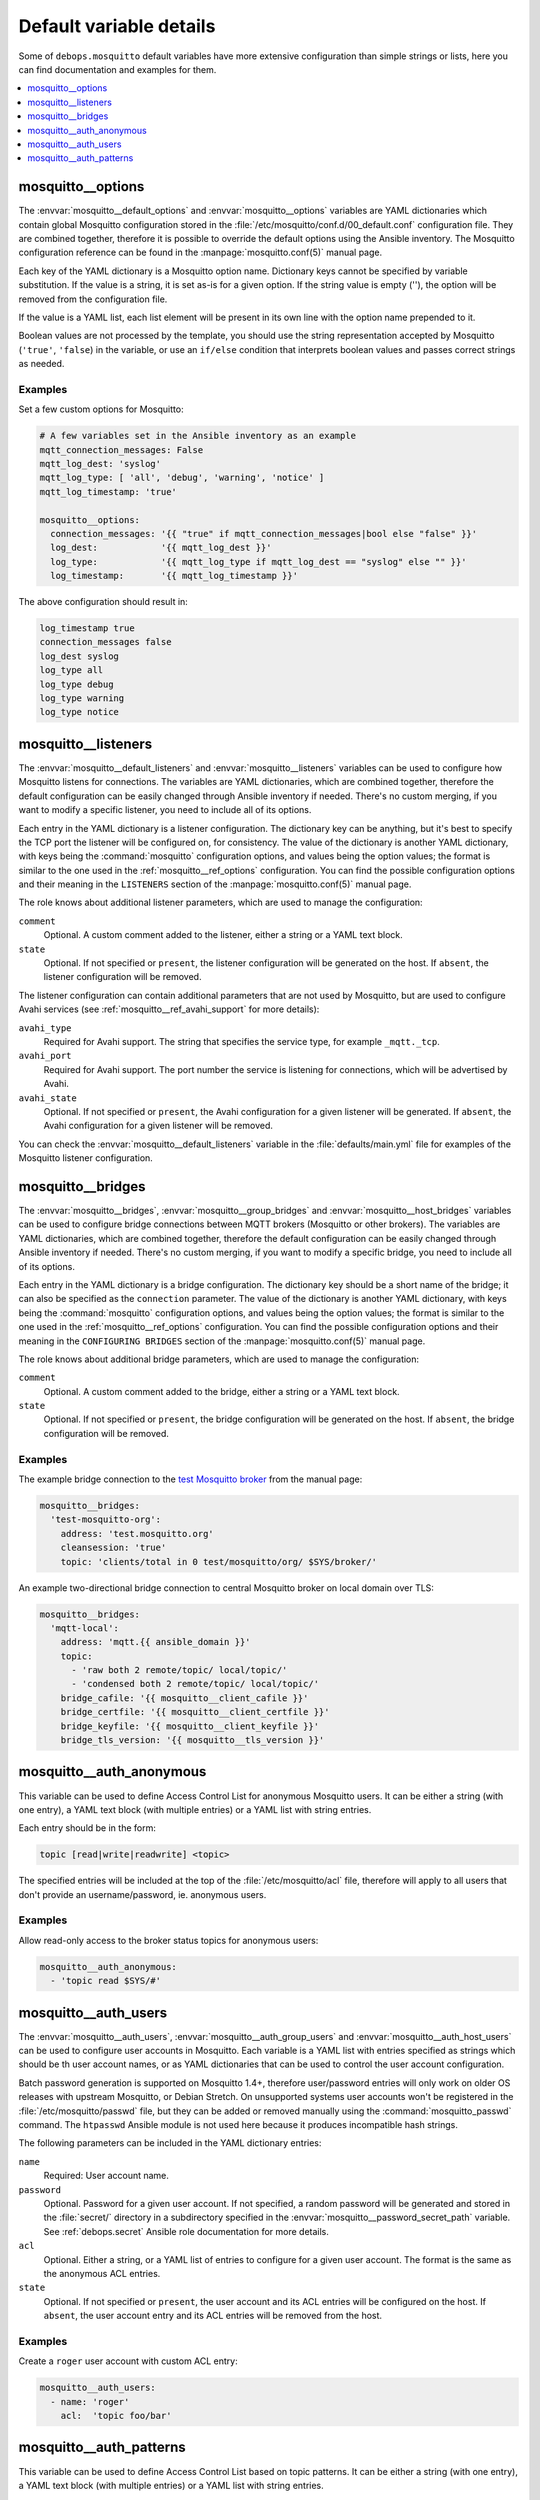 Default variable details
========================

Some of ``debops.mosquitto`` default variables have more extensive
configuration than simple strings or lists, here you can find documentation and
examples for them.

.. contents::
   :local:
   :depth: 1


.. _mosquitto__ref_options:

mosquitto__options
------------------

The :envvar:`mosquitto__default_options` and :envvar:`mosquitto__options`
variables are YAML dictionaries which contain global Mosquitto configuration
stored in the :file:`/etc/mosquitto/conf.d/00_default.conf` configuration file.
They are combined together, therefore it is possible to override the default
options using the Ansible inventory. The Mosquitto configuration reference can
be found in the :manpage:`mosquitto.conf(5)` manual page.

Each key of the YAML dictionary is a Mosquitto option name. Dictionary keys
cannot be specified by variable substitution. If the value is a string, it is
set as-is for a given option. If the string value is empty (''), the option
will be removed from the configuration file.

If the value is a YAML list, each list element will be present in its own line
with the option name prepended to it.

Boolean values are not processed by the template, you should use the string
representation accepted by Mosquitto (``'true'``, ``'false``) in the variable,
or use an ``if/else`` condition that interprets boolean values and passes
correct strings as needed.

Examples
~~~~~~~~

Set a few custom options for Mosquitto:

.. code-block:: yaml

   # A few variables set in the Ansible inventory as an example
   mqtt_connection_messages: False
   mqtt_log_dest: 'syslog'
   mqtt_log_type: [ 'all', 'debug', 'warning', 'notice' ]
   mqtt_log_timestamp: 'true'

   mosquitto__options:
     connection_messages: '{{ "true" if mqtt_connection_messages|bool else "false" }}'
     log_dest:            '{{ mqtt_log_dest }}'
     log_type:            '{{ mqtt_log_type if mqtt_log_dest == "syslog" else "" }}'
     log_timestamp:       '{{ mqtt_log_timestamp }}'

The above configuration should result in:

.. code-block:: none

   log_timestamp true
   connection_messages false
   log_dest syslog
   log_type all
   log_type debug
   log_type warning
   log_type notice


.. _mosquitto__ref_listeners:

mosquitto__listeners
--------------------

The :envvar:`mosquitto__default_listeners` and :envvar:`mosquitto__listeners`
variables can be used to configure how Mosquitto listens for connections. The
variables are YAML dictionaries, which are combined together, therefore the
default configuration can be easily changed through Ansible inventory if
needed. There's no custom merging, if you want to modify a specific listener,
you need to include all of its options.

Each entry in the YAML dictionary is a listener configuration. The dictionary
key can be anything, but it's best to specify the TCP port the listener will be
configured on, for consistency. The value of the dictionary is another YAML
dictionary, with keys being the :command:`mosquitto` configuration options, and
values being the option values; the format is similar to the one used in the
:ref:`mosquitto__ref_options` configuration. You can find the possible
configuration options and their meaning in the ``LISTENERS`` section of the
:manpage:`mosquitto.conf(5)` manual page.

The role knows about additional listener parameters, which are used to manage
the configuration:

``comment``
  Optional. A custom comment added to the listener, either a string or a YAML
  text block.

``state``
  Optional. If not specified or ``present``, the listener configuration will be
  generated on the host. If ``absent``, the listener configuration will be
  removed.

The listener configuration can contain additional parameters that are not used
by Mosquitto, but are used to configure Avahi services (see
:ref:`mosquitto__ref_avahi_support` for more details):

``avahi_type``
  Required for Avahi support. The string that specifies the service type, for
  example ``_mqtt._tcp``.

``avahi_port``
  Required for Avahi support. The port number the service is listening for
  connections, which will be advertised by Avahi.

``avahi_state``
  Optional. If not specified or ``present``, the Avahi configuration for
  a given listener will be generated. If ``absent``, the Avahi configuration
  for a given listener will be removed.

You can check the :envvar:`mosquitto__default_listeners` variable in the
:file:`defaults/main.yml` file for examples of the Mosquitto listener
configuration.


.. _mosquitto__ref_bridges:

mosquitto__bridges
------------------

The :envvar:`mosquitto__bridges`, :envvar:`mosquitto__group_bridges` and
:envvar:`mosquitto__host_bridges` variables can be used to configure bridge
connections between MQTT brokers (Mosquitto or other brokers). The variables
are YAML dictionaries, which are combined together, therefore the default
configuration can be easily changed through Ansible inventory if needed.
There's no custom merging, if you want to modify a specific bridge, you need to
include all of its options.

Each entry in the YAML dictionary is a bridge configuration. The dictionary key
should be a short name of the bridge; it can also be specified as the
``connection`` parameter. The value of the dictionary is another YAML
dictionary, with keys being the :command:`mosquitto` configuration options, and
values being the option values; the format is similar to the one used in the
:ref:`mosquitto__ref_options` configuration. You can find the possible
configuration options and their meaning in the ``CONFIGURING BRIDGES`` section
of the :manpage:`mosquitto.conf(5)` manual page.

The role knows about additional bridge parameters, which are used to manage
the configuration:

``comment``
  Optional. A custom comment added to the bridge, either a string or a YAML
  text block.

``state``
  Optional. If not specified or ``present``, the bridge configuration will be
  generated on the host. If ``absent``, the bridge configuration will be
  removed.

Examples
~~~~~~~~

The example bridge connection to the `test Mosquitto broker <http://test.mosquitto.org>`_
from the manual page:

.. code-block:: yaml

   mosquitto__bridges:
     'test-mosquitto-org':
       address: 'test.mosquitto.org'
       cleansession: 'true'
       topic: 'clients/total in 0 test/mosquitto/org/ $SYS/broker/'

An example two-directional bridge connection to central Mosquitto broker on
local domain over TLS:

.. code-block:: yaml

   mosquitto__bridges:
     'mqtt-local':
       address: 'mqtt.{{ ansible_domain }}'
       topic:
         - 'raw both 2 remote/topic/ local/topic/'
         - 'condensed both 2 remote/topic/ local/topic/'
       bridge_cafile: '{{ mosquitto__client_cafile }}'
       bridge_certfile: '{{ mosquitto__client_certfile }}'
       bridge_keyfile: '{{ mosquitto__client_keyfile }}'
       bridge_tls_version: '{{ mosquitto__tls_version }}'


.. _mosquitto__ref_auth_anonymous:

mosquitto__auth_anonymous
-------------------------

This variable can be used to define Access Control List for anonymous Mosquitto
users. It can be either a string (with one entry), a YAML text block (with
multiple entries) or a YAML list with string entries.

Each entry should be in the form:

.. code-block:: none

   topic [read|write|readwrite] <topic>

The specified entries will be included at the top of the
:file:`/etc/mosquitto/acl` file, therefore will apply to all users that don't
provide an username/password, ie. anonymous users.

Examples
~~~~~~~~

Allow read-only access to the broker status topics for anonymous users:

.. code-block:: yaml

   mosquitto__auth_anonymous:
     - 'topic read $SYS/#'


.. _mosquitto__ref_auth_users:

mosquitto__auth_users
---------------------

The :envvar:`mosquitto__auth_users`, :envvar:`mosquitto__auth_group_users` and
:envvar:`mosquitto__auth_host_users` can be used to configure user accounts in
Mosquitto. Each variable is a YAML list with entries specified as strings which
should be th user account names, or as YAML dictionaries that can be used to
control the user account configuration.

Batch password generation is supported on Mosquitto 1.4+, therefore
user/password entries will only work on older OS releases with upstream
Mosquitto, or Debian Stretch. On unsupported systems user accounts won't be
registered in the :file:`/etc/mosquitto/passwd` file, but they can be added or
removed manually using the :command:`mosquitto_passwd` command. The
``htpasswd`` Ansible module is not used here because it produces incompatible
hash strings.

The following parameters can be included in the YAML dictionary entries:

``name``
  Required: User account name.

``password``
  Optional. Password for a given user account. If not specified, a random
  password will be generated and stored in the :file:`secret/` directory in
  a subdirectory specified in the :envvar:`mosquitto__password_secret_path`
  variable. See :ref:`debops.secret` Ansible role documentation for more details.

``acl``
  Optional. Either a string, or a YAML list of entries to configure for a given
  user account. The format is the same as the anonymous ACL entries.

``state``
  Optional. If not specified or ``present``, the user account and its ACL
  entries will be configured on the host. If ``absent``, the user account entry
  and its ACL entries will be removed from the host.

Examples
~~~~~~~~

Create a ``roger`` user account with custom ACL entry:

.. code-block:: yaml

   mosquitto__auth_users:
     - name: 'roger'
       acl:  'topic foo/bar'


.. _mosquitto__ref_auth_patterns:

mosquitto__auth_patterns
------------------------

This variable can be used to define Access Control List based on topic
patterns. It can be either a string (with one entry), a YAML text block (with
multiple entries) or a YAML list with string entries.

Each entry should be in the form:

.. code-block:: none

   pattern [read|write|readwrite] <topic>

The topics can contain substitutions that are replaced by the broker:

- ``%c`` will match the client-id of a given client

- ``%u`` will match the username of the client

The specified entries will be included at the bottom of the
:file:`/etc/mosquitto/acl` file. The pattern ACLs apply to all users, even if
they have their own specific ACL entries.

Examples
~~~~~~~~

Allow per-user write access to a given topic:

.. code-block:: yaml

   mosquitto__auth_patterns:
     - 'pattern write sensor/%u/data'

Allow access to bridge connection data depending on the client id:

.. code-block:: yaml

   mosquitto__auth_patterns:
     - 'pattern write $SYS/broker/connection/%c/state'
